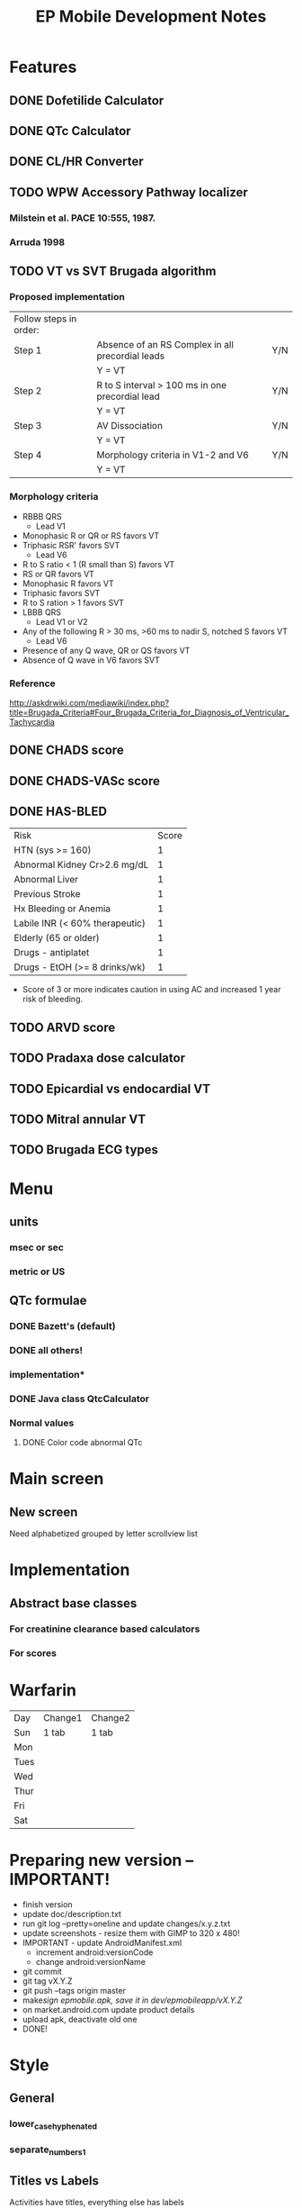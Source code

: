 #+TITLE: EP Mobile Development Notes
* Features
** DONE Dofetilide Calculator
** DONE QTc Calculator
** DONE CL/HR Converter
** TODO WPW Accessory Pathway localizer
*** Milstein et al.  PACE 10:555, 1987.
*** Arruda 1998
** TODO VT vs SVT Brugada algorithm
*** Proposed implementation
    | Follow steps in order: |                                                  |     |
    | Step 1                 | Absence of an RS Complex in all precordial leads | Y/N |
    |                        | Y = VT                                           |     |
    | Step 2                 | R to S interval > 100 ms in one precordial lead  | Y/N |
    |                        | Y = VT                                           |     |
    | Step 3                 | AV Dissociation                                  | Y/N |
    |                        | Y = VT                                           |     |
    | Step 4                 | Morphology criteria in V1-2 and V6               | Y/N |
    |                        | Y = VT                                           |     |
*** Morphology criteria
    - RBBB QRS
      - Lead V1
	- Monophasic R or QR or RS favors VT
	- Triphasic RSR' favors SVT
      - Lead V6
	- R to S ratio < 1 (R small than S) favors VT
	- RS or QR favors VT
	- Monophasic R favors VT
	- Triphasic favors SVT
	- R to S ration > 1 favors SVT
    - LBBB QRS
      - Lead V1 or V2
	- Any of the following R > 30 ms, >60 ms to nadir S, notched S favors VT
      - Lead V6
	- Presence of any Q wave, QR or QS favors VT
	- Absence of Q wave in V6 favors SVT
*** Reference
    http://askdrwiki.com/mediawiki/index.php?title=Brugada_Criteria#Four_Brugada_Criteria_for_Diagnosis_of_Ventricular_Tachycardia
** DONE CHADS score
** DONE CHADS-VASc score
** DONE HAS-BLED
   | Risk                           | Score |
   | HTN (sys >= 160)               |     1 |
   | Abnormal Kidney Cr>2.6 mg/dL   |     1 |
   | Abnormal Liver                 |     1 |
   | Previous Stroke                |     1 |
   | Hx Bleeding or Anemia          |     1 |
   | Labile INR (< 60% therapeutic) |     1 |
   | Elderly (65 or older)          |     1 |
   | Drugs - antiplatet             |     1 |
   | Drugs - EtOH (>= 8 drinks/wk)  |     1 |
   - Score of 3 or more indicates caution in using AC and increased 1 year
     risk of bleeding.
** TODO ARVD score
** TODO Pradaxa dose calculator
** TODO Epicardial vs endocardial VT
** TODO Mitral annular VT
** TODO Brugada ECG types
* Menu
** units
*** msec or sec
*** metric or US
** QTc formulae
*** DONE Bazett's (default)
*** DONE all others!
*** implementation*
*** DONE Java class QtcCalculator
*** Normal values
**** DONE Color code abnormal QTc
* Main screen
** New screen
   Need alphabetized grouped by letter scrollview list
* Implementation
** Abstract base classes
*** For creatinine clearance based calculators
*** For scores
* Warfarin
  | Day  | Change1 | Change2 |
  | Sun  | 1 tab   | 1 tab   |
  | Mon  |         |         |
  | Tues |         |         |
  | Wed  |         |         |
  | Thur |         |         |
  | Fri  |         |         |
  | Sat  |         |         |
  |------+---------+---------|
** 
* Preparing new version -- IMPORTANT!
  - finish version
  - update doc/description.txt
  - run git log --pretty=oneline and update changes/x.y.z.txt
  - update screenshots - resize them with GIMP to 320 x 480!
  - IMPORTANT - update AndroidManifest.xml
    - increment android:versionCode
    - change android:versionName
  - git commit
  - git tag vX.Y.Z
  - git push --tags origin master
  - make/sign epmobile.apk, save it in dev/epmobileapp/vX.Y.Z/
  - on market.android.com update product details
  - upload apk, deactivate old one
  - DONE!
* Style
** General
*** lower_case_hyphenated
*** separate_numbers_1
** Titles vs Labels
   Activities have titles, everything else has labels
   

* References
** RV dysplasia
   http://arvc.ca/arvc/info/i.php?ix=1&pag=3
** WCT algorithms
   http://askdrwiki.com/mediawiki/index.php?title=Brugada_Criteria#Four_Brugada_Criteria_for_Diagnosis_of_Ventricular_Tachycardia
   http://en.ecgpedia.org/wiki/Approach_to_the_Wide_Complex_Tachycardia
** RWPT
   http://www.heartrhythmjournal.com/article/S1547-5271%2810%2900216-X/abstract
* WCT
** Wellens morphology criteria
*** ECGpedia
    - LBBB VT
      - Initial R > 40 ms in V1 or V2 => VT
      - RS > 100 ms in V1 or V2 => VT (redundent, already in Step 1?, Brugada)
      - Slurred or notched S in V1 or V2 => VT
      - Q to nadir QS > 60 ms in V1 or V2 => VT
      - Q or QS in V6 => VT
    - RBBB VT
      - Monophasic R or qR in V1 => VT
      - R taller than R' (rabbit ears) in V1 => VT
      - rS in V6 => VT (i.e. RS ratio < 1)
*** Brugada et al.
**** Notes
     - Text only refers to V1 and V6, figure (Fig 1) refers to V1-2 and
       V6
     - Table 1 on morphology criteria uses V1 for RBBB but V1 or V2 for LBBB
     - In text, step 4 = "if the tachycardia fulfilled the morphology criteria
       for VT in leads V1 and V6, the diagnosis of VT was made."
**** Criteria from Table 1
     - LBBB VT
       - Lead V1 or V2
	 - R > 30 msec or > 60 msec to nadir S or notched S 
       - Lead V6
	 - QR or QS
	 - Monophasic R indeterminate
	 - Triphasic SVT
     - RBBB VT
       - Lead V1
	 - Monophasic R
	 - QR or RS
	 - Triphasic => SVT
       - Lead V6
	 - R to S ratio < 1
	 - QS or QR
	 - Monophasic R
	 - Triphasic => SVT
	 - R to S > 1 => ?VT or SVT
*** Final criteria
    - LBBB VT
      - Lead V1 or V2
	- R > 30 msec
	- RS > 60 msec
	- Notched S
      - Lead V6
	- QR
	- QS
    - RBBB VT
      - Lead V1
	- Monophasic R
	- QR
	- RS
      - Lead V6
	- R to S < 1
	- QR
	- QS
	- Monophasic R
*** Analysis
**** Wellens
***** At least 1 point in V1 and V6 => VT
***** Zero points => SVT
***** V1 and V6 discordant => indeterminate
***** Include rabbit ears? - not listed in Brugada
**** Brugada
***** At least 1 point in V1 and V6 => VT
***** Otherwise SVT
*** Implementation
    - Use figures and text for morphology criteria
    - Use checklist for Brugada morphology criteria

